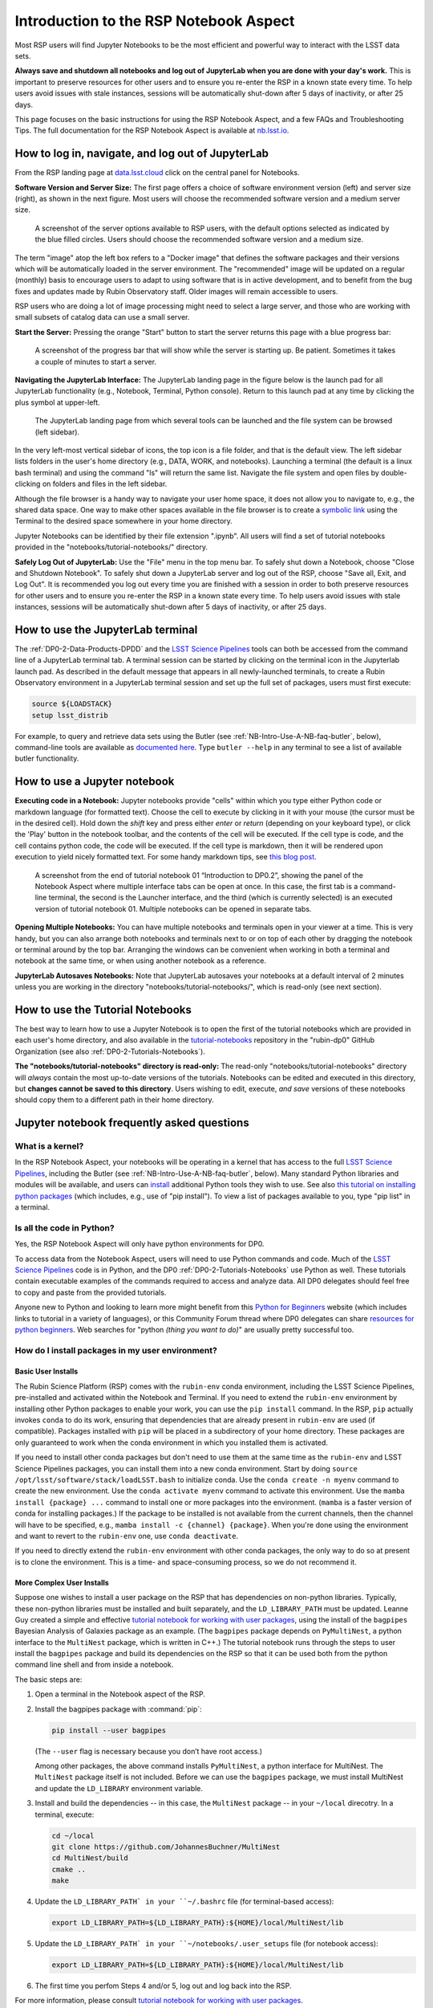 .. Review the README on instructions to contribute.
.. Review the style guide to keep a consistent approach to the documentation.
.. Static objects, such as figures, should be stored in the _static directory. Review the _static/README on instructions to contribute.
.. Do not remove the comments that describe each section. They are included to provide guidance to contributors.
.. Do not remove other content provided in the templates, such as a section. Instead, comment out the content and include comments to explain the situation. For example:
	- If a section within the template is not needed, comment out the section title and label reference. Do not delete the expected section title, reference or related comments provided from the template.
    - If a file cannot include a title (surrounded by ampersands (#)), comment out the title from the template and include a comment explaining why this is implemented (in addition to applying the ``title`` directive).

.. This is the label that can be used for cross referencing this file.
.. Recommended title label format is "Directory Name"-"Title Name" -- Spaces should be replaced by hyphens.
.. _Data-Access-Analysis-Tools-NB-Intro:
.. Each section should include a label for cross referencing to a given area.
.. Recommended format for all labels is "Title Name"-"Section Name" -- Spaces should be replaced by hyphens.
.. To reference a label that isn't associated with an reST object such as a title or figure, you must include the link and explicit title using the syntax :ref:`link text <label-name>`.
.. A warning will alert you of identical labels during the linkcheck process.

#######################################
Introduction to the RSP Notebook Aspect
#######################################

.. This section should provide a brief, top-level description of the page.

Most RSP users will find Jupyter Notebooks to be the most efficient and powerful way to interact with the LSST data sets.

**Always save and shutdown all notebooks and log out of JupyterLab when you are done with your day's work.**
This is important to preserve resources for other users and to ensure you re-enter the RSP in a known state every time.
To help users avoid issues with stale instances, sessions will be automatically shut-down after 5 days of inactivity, or after 25 days.

This page focuses on the basic instructions for using the RSP Notebook Aspect, and a few FAQs and Troubleshooting Tips.
The full documentation for the RSP Notebook Aspect is available at `nb.lsst.io <https://nb.lsst.io/>`_.


.. _NB-Intro-Login:

How to log in, navigate, and log out of JupyterLab
==================================================

From the RSP landing page at `data.lsst.cloud <https://data.lsst.cloud/>`_ click on the central panel for Notebooks.

**Software Version and Server Size:**
The first page offers a choice of software environment version (left) and server size (right), as shown in the next figure.
Most users will choose the recommended software version and a medium server size.

.. figure:: /_static/RSP_NB_select_a_server.png
    :alt: This image is a screenshot of the Server Options page that users encounter first when they log into the Notebook Aspect. At left, users can select the version of the LSST Science 
    	Pipelines that they want to use, with the recommended version pre-selected as the default. At right, users can select a server size of small, medium, or large. 
	Small is pre-selected as the default. Two additional options to enable debug logs or clear the user’s dot-local directory also appear at right. Neither of these options are pre-selected. 
	At the bottom is a button marked start.
    :width: 400
    :name: RSP_NB_select_a_server

    A screenshot of the server options available to RSP users, with the default options selected as indicated by the blue filled circles. Users should choose the recommended software version and a medium size.

The term "image" atop the left box refers to a "Docker image" that defines the software packages and their versions which will be automatically loaded in the server environment.
The "recommended" image will be updated on a regular (monthly) basis to encourage users to adapt to using software that is in active development, and to benefit from the bug fixes and updates made by Rubin Observatory staff.
Older images will remain accessible to users.

RSP users who are doing a lot of image processing might need to select a large server, and those who are working with small subsets of catalog data can use a small server.

**Start the Server:**
Pressing the orange "Start" button to start the server returns this page with a blue progress bar:

.. figure:: /_static/RSP_NB_progress_bar.png
    :alt: This image is a screenshot of the progress bar that displays for a minute or two while a user’s server is starting up in the Notebook Aspect. 
    	At the top there is text that says “Your server is starting up” and “You will be redirected automatically when it’s ready for you.” Below that is a progress bar. 
	Underneath the bar, the date and time is shown. This page is not interactive and is replaced by the main work area of the Notebook Aspect once the server has started.
    :width: 400
    :name: RSP_NB_progress_bar

    A screenshot of the progress bar that will show while the server is starting up. Be patient. Sometimes it takes a couple of minutes to start a server.

**Navigating the JupyterLab Interface:**
The JupyterLab landing page in the figure below is the launch pad for all JupyterLab functionality (e.g., Notebook, Terminal, Python console).
Return to this launch pad at any time by clicking the plus symbol at upper-left.

.. figure:: /_static/RSP_NB_launcher_options.png
    :alt: This image is a screenshot of the main work area of the Notebook Aspect, as it appears when a user starts a new server. 
    	Across the top is the main menu, with options such as file, edit, view, run, kernel, rubin, tabs, settings, and help. 
	The left sidebar offers options to browse the file system, open files, and upload data. At right, in the main work area, one tab is open. 
	It is the launcher tab, which offers options to open a new notebook, coding console, terminal, text file, markdown file, python file, or help file.
    :width: 400
    :name: RSP_NB_launcher_options

    The JupyterLab landing page from which several tools can be launched and the file system can be browsed (left sidebar).

In the very left-most vertical sidebar of icons, the top icon is a file folder, and that is the default view.
The left sidebar lists folders in the user's home directory (e.g., DATA, WORK, and notebooks).
Launching a terminal (the default is a linux bash terminal) and using the command "ls" will return the same list.
Navigate the file system and open files by double-clicking on folders and files in the left sidebar.

Although the file browser is a handy way to navigate your user home space, it does not allow you to navigate to, e.g., the shared data space.
One way to make other spaces available in the file browser is to create a `symbolic link <https://en.m.wikipedia.org/wiki/Symbolic_link>`_ using the Terminal to the desired space somewhere in your home directory.

Jupyter Notebooks can be identified by their file extension ".ipynb".
All users will find a set of tutorial notebooks provided in the "notebooks/tutorial-notebooks/" directory.

**Safely Log Out of JupyterLab:**
Use the "File" menu in the top menu bar.
To safely shut down a Notebook, choose "Close and Shutdown Notebook".
To safely shut down a JupyterLab server and log out of the RSP, choose "Save all, Exit, and Log Out".
It is recommended you log out every time you are finished with a session in order to both preserve resources for other users and to ensure you re-enter the RSP in a known state every time.
To help users avoid issues with stale instances, sessions will be automatically shut-down after 5 days of inactivity, or after 25 days.


.. _NB-Intro-Use-A-JL-terminal:

How to use the JupyterLab terminal
==================================

The :ref:`DP0-2-Data-Products-DPDD` and the `LSST Science Pipelines <https://pipelines.lsst.io/>`_ tools can both be accessed from the command line of a JupyterLab terminal tab.
A terminal session can be started by clicking on the terminal icon in the Jupyterlab launch pad.
As described in the default message that appears in all newly-launched terminals, to create a Rubin Observatory environment in a JupyterLab terminal session and set up the full set of packages, users must first execute:

.. code-block:: bash

   source ${LOADSTACK}
   setup lsst_distrib

For example, to query and retrieve data sets using the Butler (see :ref:`NB-Intro-Use-A-NB-faq-butler`, below), command-line tools are available as `documented here <https://pipelines.lsst.io/v/weekly/modules/lsst.daf.butler/scripts/butler.html>`_.
Type ``butler --help`` in any terminal to see a list of available butler functionality.


.. _NB-Intro-Use-A-NB:

How to use a Jupyter notebook
=============================

**Executing code in a Notebook:**
Jupyter notebooks provide "cells" within which you type either Python code or markdown language (for formatted text).
Choose the cell to execute by clicking in it with your mouse (the cursor must be in the desired cell).
Hold down the `shift` key and press either `enter` or `return` (depending on your keyboard type), or click the 'Play' button in the notebook toolbar, and the contents of the cell will be executed.
If the cell type is code, and the cell contains python code, the code will be executed.
If the cell type is markdown, then it will be rendered upon execution to yield nicely formatted text.
For some handy markdown tips, see `this blog post <https://medium.com/analytics-vidhya/the-ultimate-markdown-guide-for-jupyter-notebook-d5e5abf728fd>`_.

.. figure:: /_static/notebook.png
    :name: notebook_aspect
    :alt: This image is a screenshot of tutorial notebook 01, titled introduction to DP0.2. 
    	The notebook has been scrolled down to Section 3.3, which contains both markdown text and code cells which have been executed. 
	The last code cell has produced a greyscale image of a rich galaxy cluster. Across the top of the notebook there is a menu bar of actions for users. 
	Actions include save notebook, set cell type, and insert, cut, copy, paste, run, or interrupt cells. 

    A screenshot from the end of tutorial notebook 01 “Introduction to DP0.2”, showing the panel of the Notebook Aspect where multiple interface tabs can be open at once. 
    In this case, the first tab is a command-line terminal, the second is the Launcher interface, and the third (which is currently selected) is an executed version of tutorial notebook 01. 
    Multiple notebooks can be opened in separate tabs.

**Opening Multiple Notebooks:**
You can have multiple notebooks and terminals open in your viewer at a time.
This is very handy, but you can also arrange both notebooks and terminals next to or on top of each other by dragging the notebook or terminal around by the top bar.
Arranging the windows can be convenient when working in both a terminal and notebook at the same time, or when using another notebook as a reference.

**JupyterLab Autosaves Notebooks:**
Note that JupyterLab autosaves your notebooks at a default interval of 2 minutes
unless you are working in the directory "notebooks/tutorial-notebooks/", which is read-only (see next section).


.. _NB-Intro-Use-Tutorial-NBs:

How to use the Tutorial Notebooks
=================================

The best way to learn how to use a Jupyter Notebook is to open the first of the tutorial notebooks which are provided in each user's home directory,
and also available in the `tutorial-notebooks <https://github.com/rubin-dp0/tutorial-notebooks>`_ repository in the 
"rubin-dp0" GitHub Organization (see also :ref:`DP0-2-Tutorials-Notebooks`).

**The "notebooks/tutorial-notebooks" directory is read-only:**
The read-only "notebooks/tutorial-notebooks" directory will *always* contain the most up-to-date versions of the tutorials.
Notebooks can be edited and executed in this directory, but **changes cannot be saved to this directory**.
Users wishing to edit, execute, *and save* versions of these notebooks should copy them to a different path in their home directory.


.. _NB-Intro-Use-A-NB-faq:

Jupyter notebook frequently asked questions
===========================================


.. _NB-Intro-Use-A-NB-faq-kernel:

What is a kernel?
-----------------

In the RSP Notebook Aspect, your notebooks will be operating in a kernel that has access to the full `LSST Science Pipelines <https://pipelines.lsst.io/>`_, including the Butler (see :ref:`NB-Intro-Use-A-NB-faq-butler`, below).
Many standard Python libraries and modules will be available, and users can `install <https://nb.lsst.io/environment/python.html>`_ additional Python tools they wish to use.
See also `this tutorial on installing python packages <https://packaging.python.org/en/latest/tutorials/installing-packages/>`_
(which includes, e.g., use of "pip install").
To view a list of packages available to you, type "pip list" in a terminal.


.. _NB-Intro-Use-A-NB-faq-python:

Is all the code in Python?
--------------------------

Yes, the RSP Notebook Aspect will only have python environments for DP0.

To access data from the Notebook Aspect, users will need to use Python commands and code.
Much of the `LSST Science Pipelines <https://pipelines.lsst.io/>`_ code is in Python, and the DP0 :ref:`DP0-2-Tutorials-Notebooks` use Python as well.
These tutorials contain executable examples of the commands required to access and analyze data.
All DP0 delegates should feel free to copy and paste from the provided tutorials.

Anyone new to Python and looking to learn more might benefit from this `Python for Beginners <https://www.python.org/about/gettingstarted>`_ website (which includes links to tutorial in a variety of languages),
or this Community Forum thread where DP0 delegates can share `resources for python beginners <https://community.lsst.org/t/5975>`_.
Web searches for "python *(thing you want to do)*" are usually pretty successful too.


.. _NB-Intro-Use-A-NB-faq-environments:

How do I install packages in my user environment?
-------------------------------------------------

Basic User Installs
~~~~~~~~~~~~~~~~~~~

The Rubin Science Platform (RSP) comes with the ``rubin-env`` conda environment, including the LSST Science Pipelines, pre-installed and activated within the Notebook and Terminal.
If you need to extend the ``rubin-env`` environment by installing other Python packages to enable your work, you can use the ``pip install`` command.
In the RSP, ``pip`` actually invokes ``conda`` to do its work, ensuring that dependencies that are already present in ``rubin-env`` are used (if compatible).
Packages installed with ``pip`` will be placed in a subdirectory of your home directory.
These packages are only guaranteed to work when the conda environment in which you installed them is activated.

If you need to install other conda packages but don't need to use them at the same time as the ``rubin-env`` and LSST Science Pipelines packages, you can install them into a new conda environment.
Start by doing ``source /opt/lsst/software/stack/loadLSST.bash`` to initialize conda.
Use the ``conda create -n myenv`` command to create the new environment.
Use the ``conda activate myenv`` command to activate this environment.
Use the ``mamba install {package} ...`` command to install one or more packages into the environment.
(``mamba`` is a faster version of conda for installing packages.)
If the package to be installed is not available from the current channels, then the channel will have to be specified, e.g., ``mamba install -c {channel} {package}``.
When you're done using the environment and want to revert to the ``rubin-env`` one, use ``conda deactivate``.

If you need to directly extend the ``rubin-env`` environment with other conda packages, the only way to do so at present is to clone the environment.
This is a time- and space-consuming process, so we do not recommend it.

More Complex User Installs
~~~~~~~~~~~~~~~~~~~~~~~~~~

Suppose one wishes to install a user package on the RSP that has dependencies on non-python libraries.
Typically, these non-python libraries must be installed and built separately, and the ``LD_LIBRARY_PATH`` must be updated.
Leanne Guy created a simple and effective `tutorial notebook for working with user packages <https://github.com/rubin-dp0/tutorial-notebooks/>`_,  using the install of the ``bagpipes`` Bayesian Analysis of Galaxies package as an example.
(The ``bagpipes`` package depends on ``PyMultiNest``, a python interface to the ``MultiNest`` package, which is written in C++.)
The tutorial notebook runs through the steps to user install the ``bagpipes`` package and build its dependencies on the RSP so that it can be used both from the python command line shell and from inside a notebook.

The basic steps are:

1. Open a terminal in the Notebook aspect of the RSP. 

2. Install the bagpipes package with :command:`pip`:

   .. code-block:: bash

      pip install --user bagpipes

   (The ``--user`` flag is necessary because you don’t have root access.)

   Among other packages, the above command installs ``PyMultiNest``, a python interface for MultiNest. The ``MultiNest`` package itself is not included. 
   Before we can use the ``bagpipes`` package, we must install MultiNest and update the ``LD_LIBRARY`` environment variable.

3. Install and build the dependencies -- in this case, the ``MultiNest`` package -- in your ``~/local`` direcotry.  In a terminal, execute:

   .. code-block:: bash

	cd ~/local
	git clone https://github.com/JohannesBuchner/MultiNest
	cd MultiNest/build
	cmake ..
	make

4. Update the ``LD_LIBRARY_PATH` in your ``~/.bashrc`` file (for terminal-based access):

   .. code-block:: bash

	export LD_LIBRARY_PATH=${LD_LIBRARY_PATH}:${HOME}/local/MultiNest/lib

5. Update the ``LD_LIBRARY_PATH` in your ``~/notebooks/.user_setups`` file (for notebook access):

   .. code-block:: bash

	export LD_LIBRARY_PATH=${LD_LIBRARY_PATH}:${HOME}/local/MultiNest/lib

6. The first time you perfom Steps 4 and/or 5, log out and log back into the RSP.

For more information, please consult `tutorial notebook for working with user packages <https://github.com/rubin-dp0/tutorial-notebooks/>`_.



.. _NB-Intro-Use-A-NB-faq-github:

Do I need to know Git?
----------------------

Although use of Git and GitHub are not necessary for DP0 participation, most Rubin Observatory staff and LSST Science Collaborations use Git and GitHub, and it is highly recommended for all RSP users.
Git is free open-sourced software for change-tracking and version control of any set of files that are edited by one or more contributors.
GitHub is a web-based provider for Git functionality, plus it offers a few of its own features.
In this Community Forum thread, everyone can find and share `resources for learning about Git and GitHub <https://community.lsst.org/t/resources-for-github/6153>`_.
A few of the :ref:`NB-Intro-Use-A-NB-tips` below involve the use of Git.


.. _NB-Intro-Use-A-NB-faq-butler:

What is the Butler, and when do I use it?
-----------------------------------------

The Butler is a middleware component of the Data Management System (DMS) for persisting and retrieving datasets.
The third generation "Gen3" Butler is the version being used for DP0.2.
Full `Butler documentation <https://pipelines.lsst.io/modules/lsst.daf.butler/index.html>`_ is available, and several of the :ref:`DP0-2-Tutorials-Notebooks` demonstrate Butler use as well.

The butler is only accessible via the Notebook Aspect, whereas the Table Access Protolo (TAP) service can be
used via all three aspects.
TAP is generally better for catalog queries as it performs spatial queries faster (e.g., cone searches),
can join tables together, and makes use of ADQL functionality like unit conversions. 

However, it is more convenient to use butler-based catalogs when also using images accessed via the butler. 
The butler is also used when doing any kind of image reprocessing (e.g., re-doing source detection),
because in that situation the butler is used for image access and the result is a user-generated butler catalog.
Furthermore, a few data products are only available via the butler, such as survey property maps, 
raw images, and source footprints.


.. _NB-Intro-Use-A-NB-faq-questions:

How do I ask questions about Notebooks?
---------------------------------------

Keep in mind that if you are not experienced at accessing data via Jupyter notebooks, or using a Science Platform more generally, you are not alone!
Most of the DP0 delegates are new to this environment, and all of your questions and feedback will help us improve both the documentation and the tools.

The `DP0 Delegate Homepage <https://dp0-2.lsst.io>`_ provides information about :ref:`Delegate-Homepage-Getting-Support` at any time via the `Rubin Observatory Community Forum <https://community.lsst.org/>`_ or via GitHub Issues.
Another option is to attend the biweekly :ref:`Delegate-Homepage-DP0-Delegate-Assemblies` which will feature live tutorials and question-and-answer time with Rubin Observatory staff.

Beginner-level questions are very welcome, both in the Community Forum and during the Delegate Assemblies.
To encourage questions in the Forum, a couple of beginner-level topics have been started to share resources for
learning `python <https://community.lsst.org/t/resources-for-python-beginners/5975>`_ and `SQL <https://community.lsst.org/t/sql-adql-beginner-resources/6051>`_.
People new to the Rubin Community Forum might appreciate `this video demonstrating how to navigate and post topics to the forum <https://www.youtube.com/watch?v=d_Z5xmkR4P4&list=PLPINAcUH0dXZSx2aY6wTIjLCWiexs3dZR&index=10>`_.


.. _NB-Intro-Use-A-NB-faq-externalrsp:

Can you install the lsst.rsp module outside the RSP?
----------------------------------------------------

Yes, you can indeed install ``lsst.rsp`` on your own computer and run it locally. It is a standard `PyPi package  <https://pypi.org/project/lsst-rsp/>`_ and can be installed by using ``pip install lsst-rsp``. 

Note that if you want to use it to access data that is hosted at the IDF, you will also need a security token. See this documentation here: https://nb.lsst.io/environment/tokens.html for how to get a security token.

As an example, we will walk through how you can access the Rubin LSST TAP service locally. 

After getting an access token, set the value of the environment variable ``ACCESS_TOKEN`` to the path to your token. 

Then set the TAP URL endpoint ``EXTERNAL_TAP_URL`` to ``"https://data.lsst.cloud/api/tap"`` (e.g. for macOS, execute the following)

.. code-block:: bash

   export EXTERNAL_TAP_URL="https://data.lsst.cloud/api/tap"

In a python shell or notebook environment, you should then be able to execute the following:



.. code-block:: bash

   from lsst.rsp import get_tap_service, retrieve_query
   service = get_tap_service()
   query = "SELECT * FROM tap_schema.schemas"
   results = service.search(query).to_table()
   print(results)


*Although the LSST environment can be run locally, we strongly recommend to use it in the RSP environment.*


.. _NB-Intro-Use-A-NB-tips:

Troubleshooting tips
====================

How to recover from package import errors (ImportError)
-------------------------------------------------------

**The Problem:** In this case the problem manifests when a package cannot be properly imported.
This leads to an ImportError for which the last line of the traceback actually points to the file it is trying to import from, and it is in the user's ".local" directory.

If a user sees a mention of ".local" anywhere in the exception, there is a chance they have installed packages that are polluting stack environments, and this is a big red flag that following the solution below will be necessary.

However, this is not the only way this problem can manifest, as issues with user-installed packages can be hard to track down. E.g., it might import fine, but then not be able to find an attribute or method on a particular object.

**The Solution:** Users should exit the RSP and then clear their ".local" file when they log back in to the Notebook Aspect by checking the box "Clear .local directory (caution!)"
on the Hub spawner page (see the "Server Options" image at the top of this page).
This option is simple and effective, and also helps in cases where the user-installed packages are keeping JupyterLab from starting.

**An Alternative Solution:** The user should first close and shutdown the notebook (or, e.g., ipython session) which is experiencing the error, and then launch a terminal in the Notebook Aspect
and move their ".local" file out of the way by renaming it as something else, such as:

.. code-block:: bash

   mv ~/.local ~/.local_[YYYY][MM][DD]

There will be no need to recreate the ".local" directory after this.
The user should then restart the notebook (or, e.g., ipython session) and try to import the packages.


How to make Git stop asking for my password
-------------------------------------------

It is recommended that all Git users working in the RSP configure Git and set up an SSH key.
First, using a terminal in the Notebook aspect, set the global Git configurations.

.. code-block:: bash

   git config --global user.email yourEmail@yourdomain
   git config --global user.name GitUsername

Then, using a terminal in the Notebook aspect, follow these instructions for `generating a new SSH key and adding it to the ssh-agent <https://docs.github.com/en/authentication/connecting-to-github-with-ssh/generating-a-new-ssh-key-and-adding-it-to-the-ssh-agent?platform=linux>`_.
Be sure to follow the instructions for the Linux environment (i.e., the RSP environment), regardless of your personal computer's environment, because you are generating an SSH key *for your account in the RSP*.

When you ``git clone`` new repositories, use the SSH key.
If successful, you will be able to ``git fetch`` and ``git push`` without entering your Git password.
